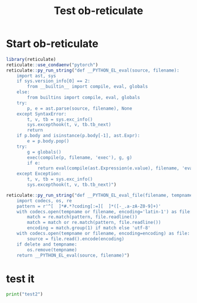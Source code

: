 #+TITLE: Test ob-reticulate
#+PROPERTY: header-args:R :session *R:2* :exports both :colnames yes
#+PROPERTY: header-args:python :session *R:2* :exports both :colnames yes

* Start ob-reticulate
#+begin_src R
library(reticulate)
reticulate::use_condaenv("pytorch")
reticulate::py_run_string("def __PYTHON_EL_eval(source, filename):
    import ast, sys
    if sys.version_info[0] == 2:
        from __builtin__ import compile, eval, globals
    else:
        from builtins import compile, eval, globals
    try:
        p, e = ast.parse(source, filename), None
    except SyntaxError:
        t, v, tb = sys.exc_info()
        sys.excepthook(t, v, tb.tb_next)
        return
    if p.body and isinstance(p.body[-1], ast.Expr):
        e = p.body.pop()
    try:
        g = globals()
        exec(compile(p, filename, 'exec'), g, g)
        if e:
            return eval(compile(ast.Expression(e.value), filename, 'eval'), g, g)
    except Exception:
        t, v, tb = sys.exc_info()
        sys.excepthook(t, v, tb.tb_next)")

reticulate::py_run_string("def __PYTHON_EL_eval_file(filename, tempname, delete):
    import codecs, os, re
    pattern = r'^[ 	]*#.*?coding[:=][ 	]*([-_.a-zA-Z0-9]+)'
    with codecs.open(tempname or filename, encoding='latin-1') as file:
        match = re.match(pattern, file.readline())
        match = match or re.match(pattern, file.readline())
        encoding = match.group(1) if match else 'utf-8'
    with codecs.open(tempname or filename, encoding=encoding) as file:
        source = file.read().encode(encoding)
    if delete and tempname:
        os.remove(tempname)
    return __PYTHON_EL_eval(source, filename)")
#+end_src

#+RESULTS:
|---|


* test it
#+begin_src python :results output
print("test2")
#+end_src

#+RESULTS:
: test
